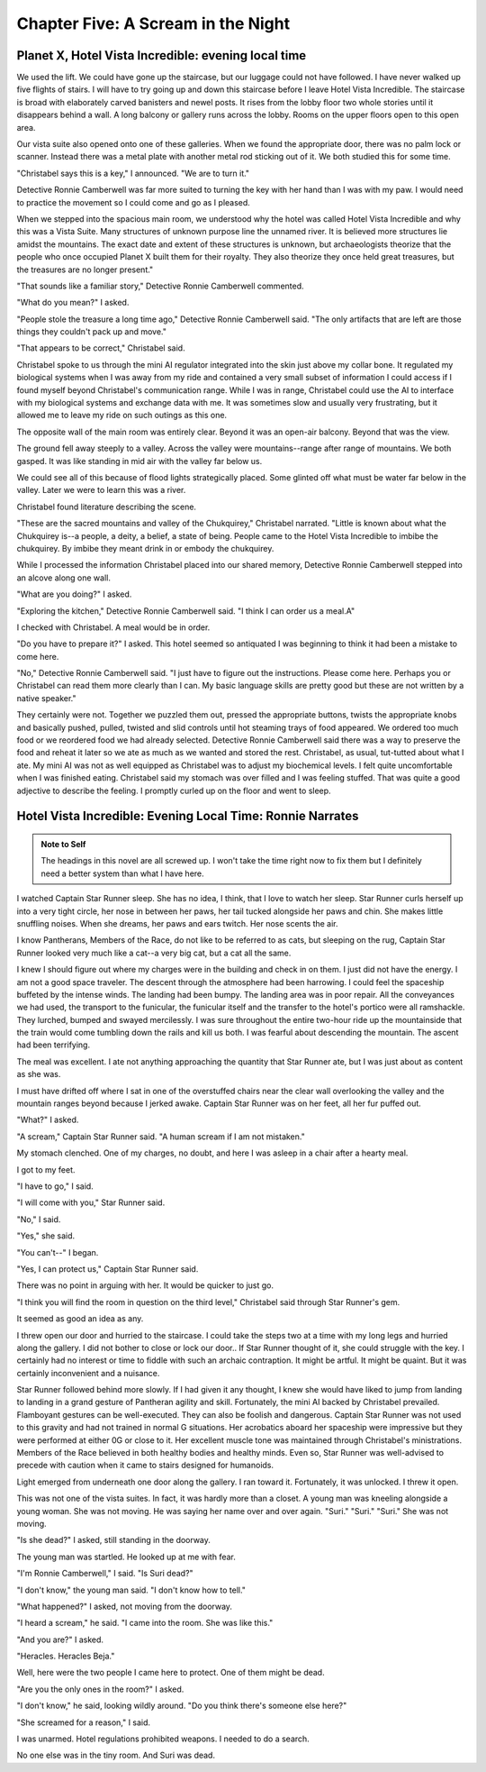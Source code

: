 


Chapter Five: A Scream in the Night
=====================================

Planet X, Hotel Vista Incredible: evening local time
----------------------------------------------------

We used the lift. We could have gone up the staircase, but our luggage
could not have followed. I have never walked up five flights of
stairs. I will have to try going up and down this staircase before I
leave Hotel Vista Incredible. The staircase is broad with elaborately
carved banisters and newel posts. It rises from the lobby floor two
whole stories until it disappears behind a wall. A long balcony or
gallery runs across the lobby. Rooms on the upper floors open to this
open area. 

Our vista suite also opened onto one of these galleries. When we found
the appropriate door, there was no palm lock or scanner. Instead there
was a metal plate with another metal rod sticking out of it. We both
studied this for some time.

"Christabel says this is a key," I announced. "We are to turn it."

Detective Ronnie Camberwell was far more suited to turning the key
with her hand than I was with my paw. I would need to practice the
movement so I could come and go as I pleased.

When we stepped into the spacious main room, we understood why the
hotel was called Hotel Vista Incredible and why this was a Vista
Suite.
Many structures of unknown purpose line the unnamed river. It is
believed more structures lie amidst the mountains. The exact date and
extent of these structures is unknown, but archaeologists theorize
that the people who once occupied Planet X built them for their
royalty. They also theorize they once held great treasures, but the
treasures are no longer present."

"That sounds like a familiar story," Detective Ronnie Camberwell
commented.

"What do you mean?" I asked.

"People stole the treasure a long time ago," Detective Ronnie
Camberwell said. "The only artifacts that are left are those things
they couldn't pack up and move."

"That appears to be correct," Christabel said.

Christabel spoke to us through the mini AI regulator integrated into
the skin just above my collar bone. It regulated my biological systems
when I was away from my ride and contained a very small subset of
information I could access if I found myself beyond Christabel's
communication range. While I was in range, Christabel could use the AI
to interface with my biological systems and exchange data with me. It
was sometimes slow and usually very frustrating, but it allowed me to
leave my ride on such outings as this one.


The opposite wall of the main room was entirely clear. Beyond it was
an open-air balcony. Beyond that was the view.

The ground fell away steeply to a valley. Across the valley were
mountains--range after range of mountains. We both gasped. It was like
standing in mid air with the valley far below us. 

We could see all of this because of flood lights strategically placed. Some
glinted off what must be water far below in the valley. Later we were
to learn this was a river.

Christabel found literature describing the scene.

"These are the sacred mountains and valley of the Chukquirey,"
Christabel narrated. "Little is known about what the Chukquirey is--a
people, a deity, a belief, a state of being. People came to the Hotel
Vista Incredible to imbibe the chukquirey. By imbibe they meant drink
in or embody the chukquirey.  

.. ADMONITION:: Note to Self
          How can Detective Ronnie Camberwell and Captain Star Runner
	  see anything if it is a dark and stormy night. Perhaps it
	  would be better to find another way for them to experience
	  the incredible vistas while not yet seeing it for
	  themselves. It is important for them to understand their
	  balcony is the only thing between them and a precipitous
	  drop to the valley floor. The Hotel Vista Incredible is both
	  breath-taking in its views and very dangerous.

While I processed the information Christabel placed into our shared
memory, Detective Ronnie Camberwell stepped into an alcove along one
wall.

"What are you doing?" I asked.

"Exploring the kitchen," Detective Ronnie Camberwell said. "I think I
can order us a meal.A"

I checked with Christabel. A meal would be in order.

"Do you have to prepare it?" I asked. This hotel seemed so antiquated
I was beginning to think it had been a mistake to come here.

"No," Detective Ronnie Camberwell said. "I just have to figure out the
instructions. Please come here. Perhaps you or  Christabel can read
them more clearly than I can. My basic language skills are pretty good
but these are not written by a native speaker."

They certainly were not. Together we puzzled them out, pressed the
appropriate buttons, twists the appropriate knobs and basically pushed,
pulled, twisted and slid controls until hot steaming trays of food
appeared. We ordered too much food or we reordered food we had already
selected. Detective Ronnie Camberwell said there was a way to preserve
the food and reheat it later so we ate as much as we wanted and stored
the rest. Christabel, as usual, tut-tutted about what I ate. My mini
AI was not as well equipped as Christabel was to adjust my biochemical
levels. I felt quite uncomfortable when I was finished eating.
Christabel said my stomach was over filled and I was feeling stuffed.
That was quite a good adjective to describe the feeling. I promptly
curled up on the floor and went to sleep.

Hotel Vista Incredible: Evening Local Time: Ronnie Narrates
-----------------------------------------------------------

.. ADMONITION:: Note to Self

          The headings in this novel are all screwed up. I won't take
	  the time right now to fix them but I definitely need a
	  better system than what I have here.

I watched Captain Star Runner sleep. She has no idea, I think, that I
love to watch her sleep. Star Runner curls herself up into a very
tight circle, her nose in between her paws, her tail tucked alongside
her paws and chin. She makes little snuffling noises. When she dreams,
her paws and ears twitch. Her nose scents the air. 

I know Pantherans, Members of the Race, do not like to be referred to
as cats, but sleeping on the rug, Captain Star Runner looked very much
like a cat--a very big cat, but a cat all the same.

I knew I should figure out where my charges were in the building and
check in on them. I just did not have the energy. I am not a good
space traveler. The descent through the atmosphere had been
harrowing. I could feel the spaceship buffeted by the intense winds.
The landing had been bumpy. The landing area was in poor repair. All
the conveyances we had used, the transport to the funicular, the
funicular itself and the transfer to the hotel's portico were all
ramshackle. They lurched, bumped and swayed mercilessly. I was sure
throughout the entire two-hour ride up the mountainside that the train
would come tumbling down the rails and kill us both. I was fearful
about descending the mountain. The ascent had been terrifying.

The meal was excellent. I ate not anything approaching the quantity
that Star Runner ate, but I was just about as content as she was.

I must have drifted off where I sat in one of the overstuffed chairs
near the clear wall overlooking the valley and the mountain ranges
beyond because I jerked awake. Captain Star Runner was on her feet,
all her fur puffed out.

"What?" I asked.

"A scream," Captain Star Runner said. "A human scream if I am not
mistaken."

My stomach clenched. One of my charges, no doubt, and here I was
asleep in a chair after a hearty meal.

I got to my feet.

"I have to go," I said.

"I will come with you," Star Runner said.

"No," I said.

"Yes," she said.

"You can't--" I began.

"Yes, I can protect us," Captain Star Runner said.

There was no point in arguing with her. It would be quicker to just
go.

"I think you will find the room in question on the third level,"
Christabel said through Star Runner's gem.

It seemed as good an idea as any.

I threw open our door and hurried to the staircase. I could take the
steps two at a time with my long legs and hurried along the gallery. I
did not bother to close or lock our door.. If Star Runner thought of
it, she could struggle with the key. I certainly had no interest or
time to fiddle with such an archaic contraption. It might be artful.
It might be quaint. But it was certainly inconvenient and a nuisance.

Star Runner followed behind more slowly. If I had given it any
thought, I knew she would have liked to jump from landing to landing
in a grand gesture of Pantheran agility and skill. Fortunately, the
mini AI backed by Christabel prevailed. Flamboyant gestures can be
well-executed. They can also be foolish and dangerous. Captain Star
Runner was not used to this gravity and had not trained in normal G
situations. Her acrobatics aboard her spaceship were impressive but
they were performed at either 0G or close to it. Her excellent muscle
tone was maintained through Christabel's ministrations. Members of the
Race believed in both healthy bodies and healthy minds. Even so, Star
Runner was well-advised to precede with caution when it came to stairs
designed for humanoids.

Light emerged from underneath one door along the gallery. I ran toward
it. Fortunately, it was unlocked. I threw it open.

This was not one of the vista suites. In fact, it was hardly more than
a closet. A young man was kneeling alongside a young woman. She was
not moving. He was saying her name over and over again. "Suri."
"Suri." "Suri." She was not moving.

"Is she dead?" I asked, still standing in the doorway.

The young man was startled. He looked up at me with fear.

"I'm Ronnie Camberwell," I said. "Is Suri dead?"

"I don't know," the young man said. "I don't know how to tell."

"What happened?" I asked, not moving from the doorway.

"I heard a scream," he said. "I came into the room. She was like
this."

"And you are?" I asked.

"Heracles. Heracles Beja."

Well, here were the two people I came here to protect. One of them
might be dead.

"Are you the only ones in the room?" I asked.

"I don't know," he said, looking wildly around. "Do you think there's
someone else here?"

"She screamed for a reason," I said.

I was unarmed. Hotel regulations prohibited weapons. I needed to do a
search.

No one else was in the tiny room. And Suri was dead.
